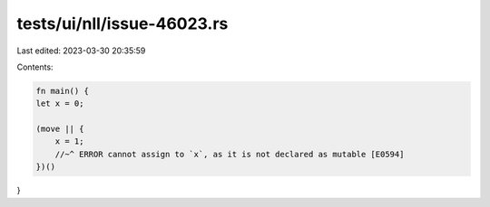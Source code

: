tests/ui/nll/issue-46023.rs
===========================

Last edited: 2023-03-30 20:35:59

Contents:

.. code-block:: rs

    fn main() {
    let x = 0;

    (move || {
        x = 1;
        //~^ ERROR cannot assign to `x`, as it is not declared as mutable [E0594]
    })()
}


